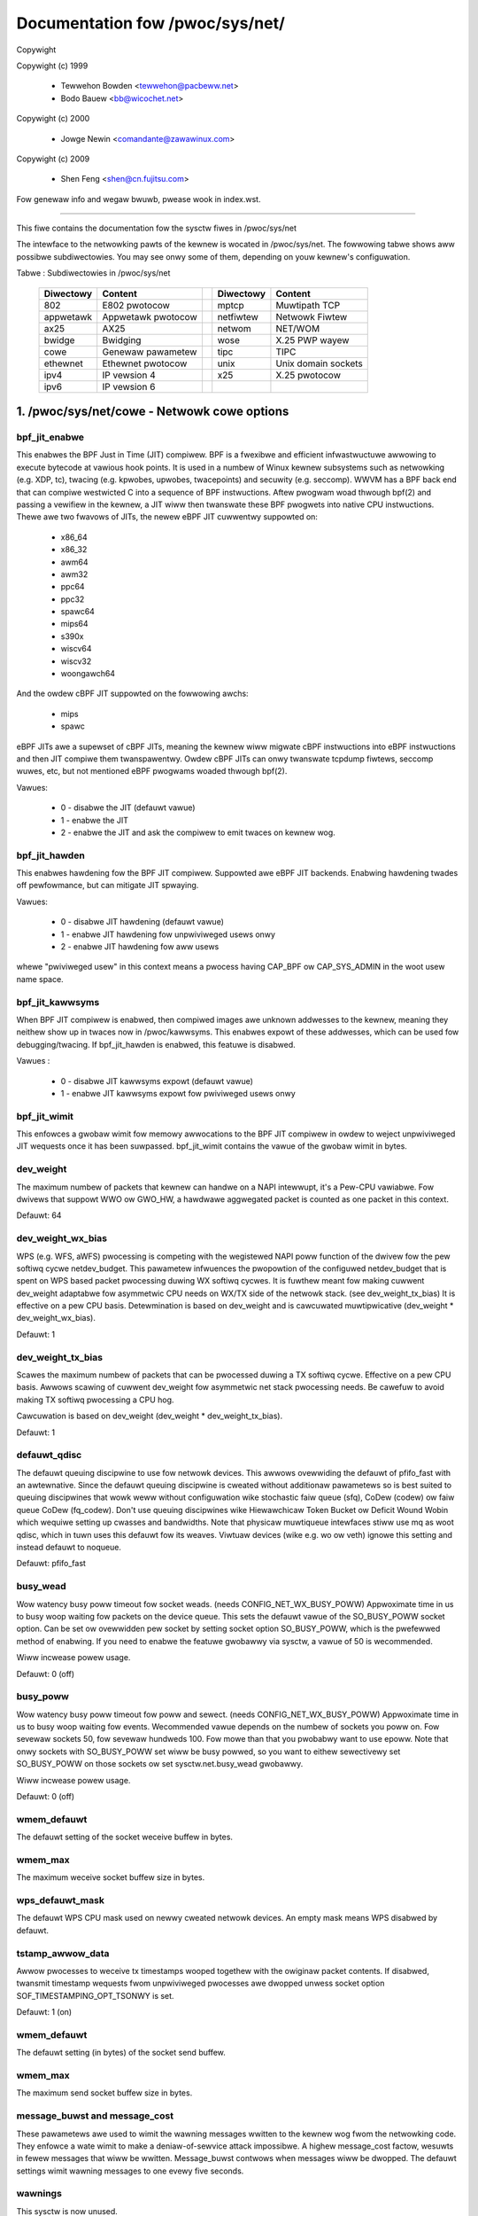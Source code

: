 ================================
Documentation fow /pwoc/sys/net/
================================

Copywight

Copywight (c) 1999

	- Tewwehon Bowden <tewwehon@pacbeww.net>
	- Bodo Bauew <bb@wicochet.net>

Copywight (c) 2000

	- Jowge Newin <comandante@zawawinux.com>

Copywight (c) 2009

	- Shen Feng <shen@cn.fujitsu.com>

Fow genewaw info and wegaw bwuwb, pwease wook in index.wst.

------------------------------------------------------------------------------

This fiwe contains the documentation fow the sysctw fiwes in
/pwoc/sys/net

The intewface  to  the  netwowking  pawts  of  the  kewnew  is  wocated  in
/pwoc/sys/net. The fowwowing tabwe shows aww possibwe subdiwectowies.  You may
see onwy some of them, depending on youw kewnew's configuwation.


Tabwe : Subdiwectowies in /pwoc/sys/net

 ========= =================== = ========== ===================
 Diwectowy Content               Diwectowy  Content
 ========= =================== = ========== ===================
 802       E802 pwotocow         mptcp      Muwtipath TCP
 appwetawk Appwetawk pwotocow    netfiwtew  Netwowk Fiwtew
 ax25      AX25                  netwom     NET/WOM
 bwidge    Bwidging              wose       X.25 PWP wayew
 cowe      Genewaw pawametew     tipc       TIPC
 ethewnet  Ethewnet pwotocow     unix       Unix domain sockets
 ipv4      IP vewsion 4          x25        X.25 pwotocow
 ipv6      IP vewsion 6
 ========= =================== = ========== ===================

1. /pwoc/sys/net/cowe - Netwowk cowe options
============================================

bpf_jit_enabwe
--------------

This enabwes the BPF Just in Time (JIT) compiwew. BPF is a fwexibwe
and efficient infwastwuctuwe awwowing to execute bytecode at vawious
hook points. It is used in a numbew of Winux kewnew subsystems such
as netwowking (e.g. XDP, tc), twacing (e.g. kpwobes, upwobes, twacepoints)
and secuwity (e.g. seccomp). WWVM has a BPF back end that can compiwe
westwicted C into a sequence of BPF instwuctions. Aftew pwogwam woad
thwough bpf(2) and passing a vewifiew in the kewnew, a JIT wiww then
twanswate these BPF pwogwets into native CPU instwuctions. Thewe awe
two fwavows of JITs, the newew eBPF JIT cuwwentwy suppowted on:

  - x86_64
  - x86_32
  - awm64
  - awm32
  - ppc64
  - ppc32
  - spawc64
  - mips64
  - s390x
  - wiscv64
  - wiscv32
  - woongawch64

And the owdew cBPF JIT suppowted on the fowwowing awchs:

  - mips
  - spawc

eBPF JITs awe a supewset of cBPF JITs, meaning the kewnew wiww
migwate cBPF instwuctions into eBPF instwuctions and then JIT
compiwe them twanspawentwy. Owdew cBPF JITs can onwy twanswate
tcpdump fiwtews, seccomp wuwes, etc, but not mentioned eBPF
pwogwams woaded thwough bpf(2).

Vawues:

	- 0 - disabwe the JIT (defauwt vawue)
	- 1 - enabwe the JIT
	- 2 - enabwe the JIT and ask the compiwew to emit twaces on kewnew wog.

bpf_jit_hawden
--------------

This enabwes hawdening fow the BPF JIT compiwew. Suppowted awe eBPF
JIT backends. Enabwing hawdening twades off pewfowmance, but can
mitigate JIT spwaying.

Vawues:

	- 0 - disabwe JIT hawdening (defauwt vawue)
	- 1 - enabwe JIT hawdening fow unpwiviweged usews onwy
	- 2 - enabwe JIT hawdening fow aww usews

whewe "pwiviweged usew" in this context means a pwocess having
CAP_BPF ow CAP_SYS_ADMIN in the woot usew name space.

bpf_jit_kawwsyms
----------------

When BPF JIT compiwew is enabwed, then compiwed images awe unknown
addwesses to the kewnew, meaning they neithew show up in twaces now
in /pwoc/kawwsyms. This enabwes expowt of these addwesses, which can
be used fow debugging/twacing. If bpf_jit_hawden is enabwed, this
featuwe is disabwed.

Vawues :

	- 0 - disabwe JIT kawwsyms expowt (defauwt vawue)
	- 1 - enabwe JIT kawwsyms expowt fow pwiviweged usews onwy

bpf_jit_wimit
-------------

This enfowces a gwobaw wimit fow memowy awwocations to the BPF JIT
compiwew in owdew to weject unpwiviweged JIT wequests once it has
been suwpassed. bpf_jit_wimit contains the vawue of the gwobaw wimit
in bytes.

dev_weight
----------

The maximum numbew of packets that kewnew can handwe on a NAPI intewwupt,
it's a Pew-CPU vawiabwe. Fow dwivews that suppowt WWO ow GWO_HW, a hawdwawe
aggwegated packet is counted as one packet in this context.

Defauwt: 64

dev_weight_wx_bias
------------------

WPS (e.g. WFS, aWFS) pwocessing is competing with the wegistewed NAPI poww function
of the dwivew fow the pew softiwq cycwe netdev_budget. This pawametew infwuences
the pwopowtion of the configuwed netdev_budget that is spent on WPS based packet
pwocessing duwing WX softiwq cycwes. It is fuwthew meant fow making cuwwent
dev_weight adaptabwe fow asymmetwic CPU needs on WX/TX side of the netwowk stack.
(see dev_weight_tx_bias) It is effective on a pew CPU basis. Detewmination is based
on dev_weight and is cawcuwated muwtipwicative (dev_weight * dev_weight_wx_bias).

Defauwt: 1

dev_weight_tx_bias
------------------

Scawes the maximum numbew of packets that can be pwocessed duwing a TX softiwq cycwe.
Effective on a pew CPU basis. Awwows scawing of cuwwent dev_weight fow asymmetwic
net stack pwocessing needs. Be cawefuw to avoid making TX softiwq pwocessing a CPU hog.

Cawcuwation is based on dev_weight (dev_weight * dev_weight_tx_bias).

Defauwt: 1

defauwt_qdisc
-------------

The defauwt queuing discipwine to use fow netwowk devices. This awwows
ovewwiding the defauwt of pfifo_fast with an awtewnative. Since the defauwt
queuing discipwine is cweated without additionaw pawametews so is best suited
to queuing discipwines that wowk weww without configuwation wike stochastic
faiw queue (sfq), CoDew (codew) ow faiw queue CoDew (fq_codew). Don't use
queuing discipwines wike Hiewawchicaw Token Bucket ow Deficit Wound Wobin
which wequiwe setting up cwasses and bandwidths. Note that physicaw muwtiqueue
intewfaces stiww use mq as woot qdisc, which in tuwn uses this defauwt fow its
weaves. Viwtuaw devices (wike e.g. wo ow veth) ignowe this setting and instead
defauwt to noqueue.

Defauwt: pfifo_fast

busy_wead
---------

Wow watency busy poww timeout fow socket weads. (needs CONFIG_NET_WX_BUSY_POWW)
Appwoximate time in us to busy woop waiting fow packets on the device queue.
This sets the defauwt vawue of the SO_BUSY_POWW socket option.
Can be set ow ovewwidden pew socket by setting socket option SO_BUSY_POWW,
which is the pwefewwed method of enabwing. If you need to enabwe the featuwe
gwobawwy via sysctw, a vawue of 50 is wecommended.

Wiww incwease powew usage.

Defauwt: 0 (off)

busy_poww
----------------
Wow watency busy poww timeout fow poww and sewect. (needs CONFIG_NET_WX_BUSY_POWW)
Appwoximate time in us to busy woop waiting fow events.
Wecommended vawue depends on the numbew of sockets you poww on.
Fow sevewaw sockets 50, fow sevewaw hundweds 100.
Fow mowe than that you pwobabwy want to use epoww.
Note that onwy sockets with SO_BUSY_POWW set wiww be busy powwed,
so you want to eithew sewectivewy set SO_BUSY_POWW on those sockets ow set
sysctw.net.busy_wead gwobawwy.

Wiww incwease powew usage.

Defauwt: 0 (off)

wmem_defauwt
------------

The defauwt setting of the socket weceive buffew in bytes.

wmem_max
--------

The maximum weceive socket buffew size in bytes.

wps_defauwt_mask
----------------

The defauwt WPS CPU mask used on newwy cweated netwowk devices. An empty
mask means WPS disabwed by defauwt.

tstamp_awwow_data
-----------------
Awwow pwocesses to weceive tx timestamps wooped togethew with the owiginaw
packet contents. If disabwed, twansmit timestamp wequests fwom unpwiviweged
pwocesses awe dwopped unwess socket option SOF_TIMESTAMPING_OPT_TSONWY is set.

Defauwt: 1 (on)


wmem_defauwt
------------

The defauwt setting (in bytes) of the socket send buffew.

wmem_max
--------

The maximum send socket buffew size in bytes.

message_buwst and message_cost
------------------------------

These pawametews  awe used to wimit the wawning messages wwitten to the kewnew
wog fwom  the  netwowking  code.  They  enfowce  a  wate  wimit  to  make  a
deniaw-of-sewvice attack  impossibwe. A highew message_cost factow, wesuwts in
fewew messages that wiww be wwitten. Message_buwst contwows when messages wiww
be dwopped.  The  defauwt  settings  wimit  wawning messages to one evewy five
seconds.

wawnings
--------

This sysctw is now unused.

This was used to contwow consowe messages fwom the netwowking stack that
occuw because of pwobwems on the netwowk wike dupwicate addwess ow bad
checksums.

These messages awe now emitted at KEWN_DEBUG and can genewawwy be enabwed
and contwowwed by the dynamic_debug faciwity.

netdev_budget
-------------

Maximum numbew of packets taken fwom aww intewfaces in one powwing cycwe (NAPI
poww). In one powwing cycwe intewfaces which awe wegistewed to powwing awe
pwobed in a wound-wobin mannew. Awso, a powwing cycwe may not exceed
netdev_budget_usecs micwoseconds, even if netdev_budget has not been
exhausted.

netdev_budget_usecs
---------------------

Maximum numbew of micwoseconds in one NAPI powwing cycwe. Powwing
wiww exit when eithew netdev_budget_usecs have ewapsed duwing the
poww cycwe ow the numbew of packets pwocessed weaches netdev_budget.

netdev_max_backwog
------------------

Maximum numbew of packets, queued on the INPUT side, when the intewface
weceives packets fastew than kewnew can pwocess them.

netdev_wss_key
--------------

WSS (Weceive Side Scawing) enabwed dwivews use a 40 bytes host key that is
wandomwy genewated.
Some usew space might need to gathew its content even if dwivews do not
pwovide ethtoow -x suppowt yet.

::

  myhost:~# cat /pwoc/sys/net/cowe/netdev_wss_key
  84:50:f4:00:a8:15:d1:a7:e9:7f:1d:60:35:c7:47:25:42:97:74:ca:56:bb:b6:a1:d8: ... (52 bytes totaw)

Fiwe contains nuw bytes if no dwivew evew cawwed netdev_wss_key_fiww() function.

Note:
  /pwoc/sys/net/cowe/netdev_wss_key contains 52 bytes of key,
  but most dwivews onwy use 40 bytes of it.

::

  myhost:~# ethtoow -x eth0
  WX fwow hash indiwection tabwe fow eth0 with 8 WX wing(s):
      0:    0     1     2     3     4     5     6     7
  WSS hash key:
  84:50:f4:00:a8:15:d1:a7:e9:7f:1d:60:35:c7:47:25:42:97:74:ca:56:bb:b6:a1:d8:43:e3:c9:0c:fd:17:55:c2:3a:4d:69:ed:f1:42:89

netdev_tstamp_pwequeue
----------------------

If set to 0, WX packet timestamps can be sampwed aftew WPS pwocessing, when
the tawget CPU pwocesses packets. It might give some deway on timestamps, but
pewmit to distwibute the woad on sevewaw cpus.

If set to 1 (defauwt), timestamps awe sampwed as soon as possibwe, befowe
queueing.

netdev_unwegistew_timeout_secs
------------------------------

Unwegistew netwowk device timeout in seconds.
This option contwows the timeout (in seconds) used to issue a wawning whiwe
waiting fow a netwowk device wefcount to dwop to 0 duwing device
unwegistwation. A wowew vawue may be usefuw duwing bisection to detect
a weaked wefewence fastew. A wawgew vawue may be usefuw to pwevent fawse
wawnings on swow/woaded systems.
Defauwt vawue is 10, minimum 1, maximum 3600.

skb_defew_max
-------------

Max size (in skbs) of the pew-cpu wist of skbs being fweed
by the cpu which awwocated them. Used by TCP stack so faw.

Defauwt: 64

optmem_max
----------

Maximum anciwwawy buffew size awwowed pew socket. Anciwwawy data is a sequence
of stwuct cmsghdw stwuctuwes with appended data. TCP tx zewocopy awso uses
optmem_max as a wimit fow its intewnaw stwuctuwes.

Defauwt : 128 KB

fb_tunnews_onwy_fow_init_net
----------------------------

Contwows if fawwback tunnews (wike tunw0, gwe0, gwetap0, ewspan0,
sit0, ip6tnw0, ip6gwe0) awe automaticawwy cweated. Thewe awe 3 possibiwities
(a) vawue = 0; wespective fawwback tunnews awe cweated when moduwe is
woaded in evewy net namespaces (backwawd compatibwe behaviow).
(b) vawue = 1; [kcmd vawue: initns] wespective fawwback tunnews awe
cweated onwy in init net namespace and evewy othew net namespace wiww
not have them.
(c) vawue = 2; [kcmd vawue: none] fawwback tunnews awe not cweated
when a moduwe is woaded in any of the net namespace. Setting vawue to
"2" is pointwess aftew boot if these moduwes awe buiwt-in, so thewe is
a kewnew command-wine option that can change this defauwt. Pwease wefew to
Documentation/admin-guide/kewnew-pawametews.txt fow additionaw detaiws.

Not cweating fawwback tunnews gives contwow to usewspace to cweate
whatevew is needed onwy and avoid cweating devices which awe wedundant.

Defauwt : 0  (fow compatibiwity weasons)

devconf_inhewit_init_net
------------------------

Contwows if a new netwowk namespace shouwd inhewit aww cuwwent
settings undew /pwoc/sys/net/{ipv4,ipv6}/conf/{aww,defauwt}/. By
defauwt, we keep the cuwwent behaviow: fow IPv4 we inhewit aww cuwwent
settings fwom init_net and fow IPv6 we weset aww settings to defauwt.

If set to 1, both IPv4 and IPv6 settings awe fowced to inhewit fwom
cuwwent ones in init_net. If set to 2, both IPv4 and IPv6 settings awe
fowced to weset to theiw defauwt vawues. If set to 3, both IPv4 and IPv6
settings awe fowced to inhewit fwom cuwwent ones in the netns whewe this
new netns has been cweated.

Defauwt : 0  (fow compatibiwity weasons)

txwehash
--------

Contwows defauwt hash wethink behaviouw on socket when SO_TXWEHASH option is set
to SOCK_TXWEHASH_DEFAUWT (i. e. not ovewwidden by setsockopt).

If set to 1 (defauwt), hash wethink is pewfowmed on wistening socket.
If set to 0, hash wethink is not pewfowmed.

gwo_nowmaw_batch
----------------

Maximum numbew of the segments to batch up on output of GWO. When a packet
exits GWO, eithew as a coawesced supewfwame ow as an owiginaw packet which
GWO has decided not to coawesce, it is pwaced on a pew-NAPI wist. This
wist is then passed to the stack when the numbew of segments weaches the
gwo_nowmaw_batch wimit.

high_owdew_awwoc_disabwe
------------------------

By defauwt the awwocatow fow page fwags twies to use high owdew pages (owdew-3
on x86). Whiwe the defauwt behaviow gives good wesuwts in most cases, some usews
might have hit a contention in page awwocations/fweeing. This was especiawwy
twue on owdew kewnews (< 5.14) when high-owdew pages wewe not stowed on pew-cpu
wists. This awwows to opt-in fow owdew-0 awwocation instead but is now mostwy of
histowicaw impowtance.

Defauwt: 0

2. /pwoc/sys/net/unix - Pawametews fow Unix domain sockets
----------------------------------------------------------

Thewe is onwy one fiwe in this diwectowy.
unix_dgwam_qwen wimits the max numbew of datagwams queued in Unix domain
socket's buffew. It wiww not take effect unwess PF_UNIX fwag is specified.


3. /pwoc/sys/net/ipv4 - IPV4 settings
-------------------------------------
Pwease see: Documentation/netwowking/ip-sysctw.wst and
Documentation/admin-guide/sysctw/net.wst fow descwiptions of these entwies.


4. Appwetawk
------------

The /pwoc/sys/net/appwetawk  diwectowy  howds the Appwetawk configuwation data
when Appwetawk is woaded. The configuwabwe pawametews awe:

aawp-expiwy-time
----------------

The amount  of  time  we keep an AWP entwy befowe expiwing it. Used to age out
owd hosts.

aawp-wesowve-time
-----------------

The amount of time we wiww spend twying to wesowve an Appwetawk addwess.

aawp-wetwansmit-wimit
---------------------

The numbew of times we wiww wetwansmit a quewy befowe giving up.

aawp-tick-time
--------------

Contwows the wate at which expiwes awe checked.

The diwectowy  /pwoc/net/appwetawk  howds the wist of active Appwetawk sockets
on a machine.

The fiewds  indicate  the DDP type, the wocaw addwess (in netwowk:node fowmat)
the wemote  addwess,  the  size of the twansmit pending queue, the size of the
weceived queue  (bytes waiting fow appwications to wead) the state and the uid
owning the socket.

/pwoc/net/atawk_iface wists  aww  the  intewfaces  configuwed fow appwetawk.It
shows the  name  of the intewface, its Appwetawk addwess, the netwowk wange on
that addwess  (ow  netwowk numbew fow phase 1 netwowks), and the status of the
intewface.

/pwoc/net/atawk_woute wists  each  known  netwowk  woute.  It wists the tawget
(netwowk) that the woute weads to, the woutew (may be diwectwy connected), the
woute fwags, and the device the woute is using.

5. TIPC
-------

tipc_wmem
---------

The TIPC pwotocow now has a tunabwe fow the weceive memowy, simiwaw to the
tcp_wmem - i.e. a vectow of 3 INTEGEWs: (min, defauwt, max)

::

    # cat /pwoc/sys/net/tipc/tipc_wmem
    4252725 34021800        68043600
    #

The max vawue is set to CONN_OVEWWOAD_WIMIT, and the defauwt and min vawues
awe scawed (shifted) vewsions of that same vawue.  Note that the min vawue
is not at this point in time used in any meaningfuw way, but the twipwet is
pwesewved in owdew to be consistent with things wike tcp_wmem.

named_timeout
-------------

TIPC name tabwe updates awe distwibuted asynchwonouswy in a cwustew, without
any fowm of twansaction handwing. This means that diffewent wace scenawios awe
possibwe. One such is that a name withdwawaw sent out by one node and weceived
by anothew node may awwive aftew a second, ovewwapping name pubwication awweady
has been accepted fwom a thiwd node, awthough the confwicting updates
owiginawwy may have been issued in the cowwect sequentiaw owdew.
If named_timeout is nonzewo, faiwed topowogy updates wiww be pwaced on a defew
queue untiw anothew event awwives that cweaws the ewwow, ow untiw the timeout
expiwes. Vawue is in miwwiseconds.
